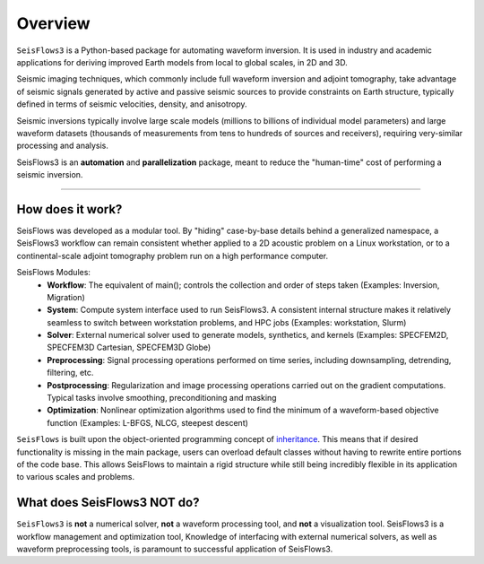 Overview
=================
``SeisFlows3`` is a Python-based package for automating waveform inversion.
It is used in industry and academic applications for deriving improved
Earth models from local to global scales, in 2D and 3D.

Seismic imaging techniques, which commonly include full waveform inversion
and adjoint tomography, take advantage of seismic signals generated by
active and passive seismic sources to provide constraints on Earth structure,
typically defined in terms of seismic velocities, density, and anisotropy.

.. 
    **!!! WAVEFORM COMPARISON PICTURE !!!**

Seismic inversions typically involve large scale models (millions to billions
of individual model parameters) and large waveform datasets
(thousands of measurements from tens to hundreds of sources and receivers),
requiring very-similar processing and analysis.

SeisFlows3 is an **automation** and **parallelization** package, meant to
reduce the "human-time" cost of performing a seismic inversion.

-------------------------

How does it work?
-----------------
SeisFlows was developed as a modular tool. By "hiding" case-by-base details
behind a generalized namespace, a SeisFlows3 workflow can remain consistent
whether applied to a 2D acoustic problem on a Linux workstation, or to a
continental-scale adjoint tomography problem run on a high performance computer.


SeisFlows Modules:
    * **Workflow**: The equivalent of main(); controls the collection and order
      of steps taken (Examples: Inversion, Migration)
    * **System**: Compute system interface used to run SeisFlows3. A consistent
      internal structure makes it relatively seamless to switch between
      workstation problems, and HPC jobs (Examples: workstation, Slurm)
    * **Solver**: External numerical solver used to generate models, synthetics,
      and kernels (Examples: SPECFEM2D, SPECFEM3D Cartesian, SPECFEM3D Globe)
    * **Preprocessing**: Signal processing operations performed on time series,
      including downsampling, detrending, filtering, etc.
    * **Postprocessing**: Regularization and image processing operations
      carried out on the gradient computations. Typical tasks involve
      smoothing, preconditioning and masking
    * **Optimization**: Nonlinear optimization algorithms used to find
      the minimum of a waveform-based objective function (Examples: L-BFGS,
      NLCG, steepest descent)

``SeisFlows`` is built upon the object-oriented programming concept of
`inheritance <https://en.wikipedia.org/wiki/Inheritance_(object-oriented_programming)>`__.
This means that if desired functionality is missing in the main package, users
can overload default classes without having to rewrite entire portions of the
code base. This allows SeisFlows to maintain a rigid structure while still being
incredibly flexible in its application to various scales and problems.


What does SeisFlows3 NOT do?
------------------------------
``SeisFlows3`` is **not** a numerical solver, **not** a waveform processing tool,
and **not** a visualization tool. SeisFlows3 is a workflow management and
optimization tool,
Knowledge of interfacing with external numerical solvers, as well as waveform
preprocessing tools, is paramount to successful application of SeisFlows3.

